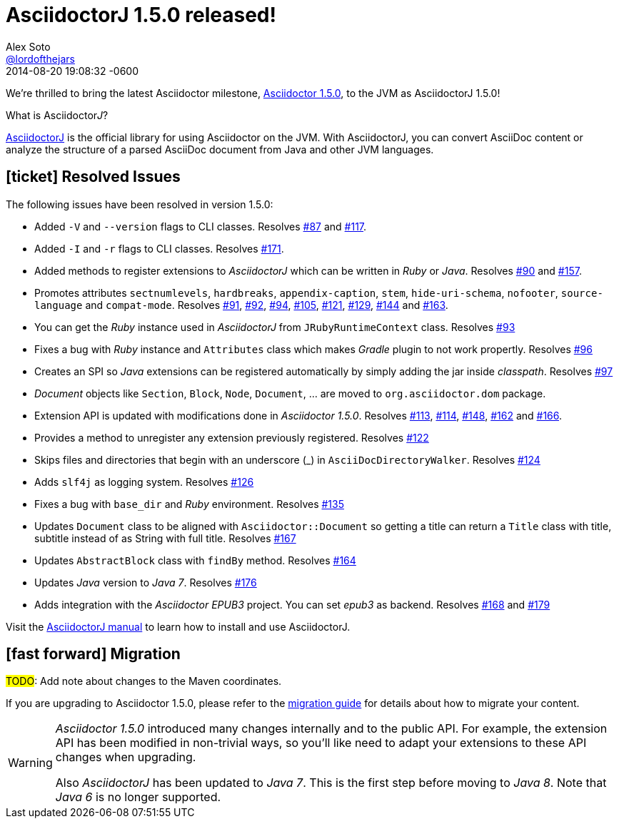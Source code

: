 = AsciidoctorJ 1.5.0 released!
Alex Soto <https://github.com/lordofthejars[@lordofthejars]>
2014-08-20
:revdate: 2014-08-20 19:08:32 -0600
:compat-mode:
:page-tags: [release,asciidoctorj]
:page-draft:
:uri-repo: https://github.com/asciidoctor/asciidoctorj
:repo-link: https://github.com/asciidoctor/asciidoctorj[AsciidoctorJ]
:uri-asciidoctor-1-5-0: http://asciidoctor.org/news/2014/08/12/asciidoctor-1-5-0-released
:uri-migration: http://asciidoctor.org/docs/migration
:uri-asciidoctorj: https://github.com/asciidoctor/asciidoctorj
:uri-issue: https://github.com/asciidoctor/asciidoctorj/issues
:uri-asciidoctorj-manual: http://asciidoctor.org/docs/install-and-use-asciidoctor-java-integration

We're thrilled to bring the latest Asciidoctor milestone, {uri-asciidoctor-1-5-0}[Asciidoctor 1.5.0], to the JVM as AsciidoctorJ 1.5.0!

.What is Asciidoctor__J__?
****
{uri-repo}[AsciidoctorJ] is the official library for using Asciidoctor on the JVM.
With AsciidoctorJ, you can convert AsciiDoc content or analyze the structure of a parsed AsciiDoc document from Java and other JVM languages.
****

== icon:ticket[] Resolved Issues

The following issues have been resolved in version 1.5.0:

* Added +-V+ and +--version+ flags to CLI classes.
  Resolves {uri-issue}/87[#87] and {uri-issue}/117[#117].

* Added +-I+ and +-r+ flags to CLI classes.
  Resolves {uri-issue}/171[#171].

* Added methods to register extensions to _AsciidoctorJ_ which can be written in _Ruby_ or _Java_.
  Resolves {uri-issue}/90[#90] and {uri-issue}/157[#157].

* Promotes attributes +sectnumlevels+, +hardbreaks+, +appendix-caption+, +stem+, +hide-uri-schema+, +nofooter+, +source-language+ and +compat-mode+.
  Resolves {uri-issue}/91[#91], {uri-issue}/92[#92], {uri-issue}/94[#94], {uri-issue}/105[#105], {uri-issue}/121[#121], {uri-issue}/129[#129], {uri-issue}/144[#144] and {uri-issue}/163[#163].

* You can get the _Ruby_ instance used in _AsciidoctorJ_ from +JRubyRuntimeContext+ class.
  Resolves {uri-issue}/93[#93]

* Fixes a bug with _Ruby_ instance and +Attributes+ class which makes _Gradle_ plugin to not work propertly.
  Resolves {uri-issue}/96[#96]

* Creates an SPI so _Java_ extensions can be registered automatically by simply adding the jar inside _classpath_.
  Resolves {uri-issue}/97[#97]

* _Document_ objects like +Section+, +Block+, +Node+, +Document+, ... are moved to +org.asciidoctor.dom+ package.

* Extension API is updated with modifications done in _Asciidoctor 1.5.0_.
  Resolves {uri-issue}/113[#113], {uri-issue}/114[#114], {uri-issue}/148[#148], {uri-issue}/162[#162] and {uri-issue}/166[#166].

* Provides a method to unregister any extension previously registered.
  Resolves {uri-issue}/122[#122]

* Skips files and directories that begin with an underscore (_) in +AsciiDocDirectoryWalker+.
  Resolves {uri-issue}/124[#124]

* Adds +slf4j+ as logging system.
  Resolves {uri-issue}/126[#126]

* Fixes a bug with +base_dir+ and _Ruby_ environment.
  Resolves {uri-issue}/135[#135]

* Updates +Document+ class to be aligned with +Asciidoctor::Document+ so getting a title can return a +Title+ class with title, subtitle instead of as String with full title.
  Resolves {uri-issue}/167[#167]

* Updates +AbstractBlock+ class with +findBy+ method.
  Resolves {uri-issue}/164[#164]

* Updates _Java_ version to _Java 7_.
  Resolves {uri-issue}/176[#176]

* Adds integration with the _Asciidoctor EPUB3_ project. You can set _epub3_ as backend.
  Resolves {uri-issue}/168[#168] and {uri-issue}/179[#179]

Visit the {uri-asciidoctorj-manual}[AsciidoctorJ manual] to learn how to install and use AsciidoctorJ.

== icon:fast-forward[] Migration

#TODO#: Add note about changes to the Maven coordinates.

If you are upgrading to Asciidoctor 1.5.0, please refer to the {uri-migration}[migration guide] for details about how to migrate your content.

[WARNING]
====
_Asciidoctor 1.5.0_ introduced many changes internally and to the public API. For example, the extension API has been modified in non-trivial ways, so you'll like need to adapt your extensions to these API changes when upgrading.

Also _AsciidoctorJ_ has been updated to _Java 7_. This is the first step before moving to _Java 8_. Note that _Java 6_ is no longer supported.
====
